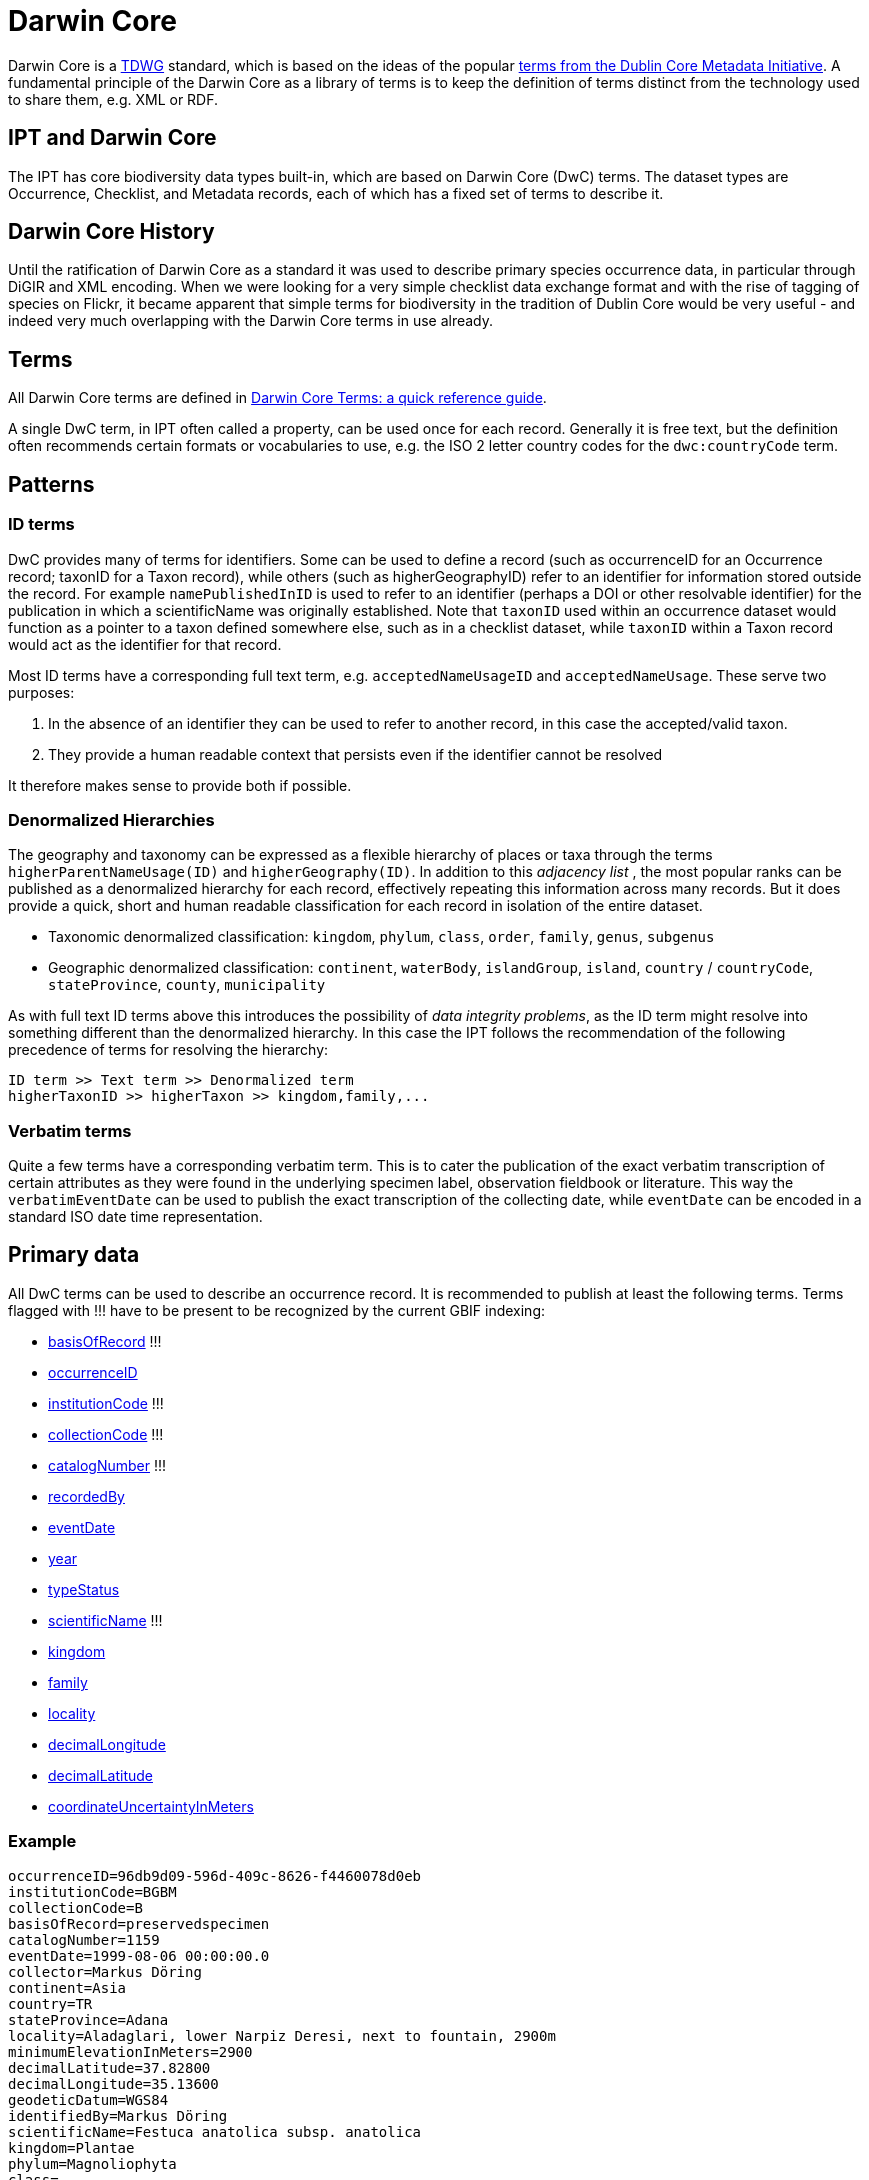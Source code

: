 = Darwin Core

Darwin Core is a http://www.tdwg.org/activities/darwincore/[TDWG] standard, which is based on the ideas of the popular http://dublincore.org/documents/dcmi-terms/[terms from the Dublin Core Metadata Initiative].
A fundamental principle of the Darwin Core as a library of terms is to keep the definition of terms distinct from the technology used to share them, e.g. XML or RDF.

== IPT and Darwin Core
The IPT has core biodiversity data types built-in, which are based on Darwin Core (DwC) terms. The dataset types are Occurrence, Checklist, and Metadata records, each of which has a fixed set of terms to describe it.

== Darwin Core History
Until the ratification of Darwin Core as a standard it was used to describe primary species occurrence data, in particular through DiGIR and XML encoding.
When we were looking for a very simple checklist data exchange format and with the rise of tagging of species on Flickr, it became apparent that simple terms for biodiversity in the tradition of Dublin Core would be very useful - and indeed very much overlapping with the
Darwin Core terms in use already.

== Terms
All Darwin Core terms are defined in http://rs.tdwg.org/dwc/terms/index.htm[Darwin Core Terms: a quick reference guide].

A single DwC term, in IPT often called a property, can be used once for each record.
Generally it is free text, but the definition often recommends certain formats or vocabularies to use,
e.g. the ISO 2 letter country codes for the `dwc:countryCode` term.

== Patterns
=== ID terms
DwC provides many of terms for identifiers. Some can be used to define a record (such as occurrenceID for an Occurrence record; taxonID for a Taxon record), while others (such as higherGeographyID) refer to an identifier for information stored outside the record.
For example `namePublishedInID` is used to refer to an identifier (perhaps a DOI or other resolvable identifier) for the publication in which a scientificName was originally established.
Note that `taxonID` used within an occurrence dataset would function as a pointer to a taxon defined somewhere else, such as in a checklist dataset, while `taxonID` within a Taxon record would act as the identifier for that record.

Most ID terms have a corresponding full text term, e.g. `acceptedNameUsageID` and `acceptedNameUsage`.
These serve two purposes:

. In the absence of an identifier they can be used to refer to another record, in this case the accepted/valid taxon.
. They provide a human readable context that persists even if the identifier cannot be resolved

It therefore makes sense to provide both if possible.

=== Denormalized Hierarchies
The geography and taxonomy can be expressed as a flexible hierarchy of places or taxa through the terms `higherParentNameUsage(ID)` and `higherGeography(ID)`.
In addition to this _adjacency list_ , the most popular ranks can be published as a denormalized hierarchy for each record, effectively repeating
this information across many records. But it does provide a quick, short and human readable classification for each record in isolation of the entire dataset.

* Taxonomic denormalized classification: `kingdom`, `phylum`, `class`, `order`, `family`, `genus`, `subgenus`
* Geographic denormalized classification:  `continent`, `waterBody`, `islandGroup`, `island`, `country` / `countryCode`, `stateProvince`, `county`, `municipality`

As with full text ID terms above this introduces the possibility of _data integrity problems_, as the ID term might resolve into something different
than the denormalized hierarchy. In this case the IPT follows the recommendation of the following precedence of terms for resolving the hierarchy:

----
ID term >> Text term >> Denormalized term
higherTaxonID >> higherTaxon >> kingdom,family,...
----

=== Verbatim terms
Quite a few terms have a corresponding verbatim term. This is to cater the publication of the exact verbatim transcription of certain attributes
as they were found in the underlying specimen label, observation fieldbook or literature. This way the `verbatimEventDate` can be used to publish the
exact transcription of the collecting date, while `eventDate` can be encoded in a standard ISO date time representation.

== Primary data
All DwC terms can be used to describe an occurrence record.
It is recommended to publish at least the following terms.
Terms flagged with !!! have to be present to be recognized by the current GBIF indexing:

* http://rs.tdwg.org/dwc/terms/index.htm#basisOfRecord[basisOfRecord] !!!
* http://rs.tdwg.org/dwc/terms/index.htm#occurrenceID[occurrenceID]
* http://rs.tdwg.org/dwc/terms/index.htm#institutionCode[institutionCode] !!!
* http://rs.tdwg.org/dwc/terms/index.htm#collectionCode[collectionCode] !!!
* http://rs.tdwg.org/dwc/terms/index.htm#catalogNumber[catalogNumber] !!!
* http://rs.tdwg.org/dwc/terms/index.htm#recordedBy[recordedBy]
* http://rs.tdwg.org/dwc/terms/index.htm#eventDate[eventDate]
* http://rs.tdwg.org/dwc/terms/index.htm#year[year]
* http://rs.tdwg.org/dwc/terms/index.htm#typeStatus[typeStatus]
* http://rs.tdwg.org/dwc/terms/index.htm#scientificName[scientificName] !!!
* http://rs.tdwg.org/dwc/terms/index.htm#kingdom[kingdom]
* http://rs.tdwg.org/dwc/terms/index.htm#family[family]
* http://rs.tdwg.org/dwc/terms/index.htm#locality[locality]
* http://rs.tdwg.org/dwc/terms/index.htm#decimalLongitude[decimalLongitude]
* http://rs.tdwg.org/dwc/terms/index.htm#decimalLatitude[decimalLatitude]
* http://rs.tdwg.org/dwc/terms/index.htm#coordinateUncertaintyInMeters[coordinateUncertaintyInMeters]

=== Example

----
occurrenceID=96db9d09-596d-409c-8626-f4460078d0eb
institutionCode=BGBM
collectionCode=B
basisOfRecord=preservedspecimen
catalogNumber=1159
eventDate=1999-08-06 00:00:00.0
collector=Markus Döring
continent=Asia
country=TR
stateProvince=Adana
locality=Aladaglari, lower Narpiz Deresi, next to fountain, 2900m
minimumElevationInMeters=2900
decimalLatitude=37.82800
decimalLongitude=35.13600
geodeticDatum=WGS84
identifiedBy=Markus Döring
scientificName=Festuca anatolica subsp. anatolica
kingdom=Plantae
phylum=Magnoliophyta
class=
order=Cyperales
family=Poaceae
genus=Festuca
specificEpithet=anatolica
infraspecificEpithet=anatolica
----

== Checklists
Checklists are confined to ± the taxonomic subset of all Darwin Core terms.

See the xref:checklist-data.adoc[recommendations on how to publish species checklists].

== The Darwin Core Archive
Darwin Core Archives (DwC-A) are the new, primary means of publishing data to the GBIF network.
They contain an _entire dataset_, are based on _simple text files_ and can be created fairly easily without the IPT with _custom software_.

=== Darwin Core Extensions
Recognizing that DwC only covers the core biodiversity metadata, extensions to Darwin core are a common need across all communities.
The simplest way to do so is to create new terms in a new namespace and simply extend a regular dwc record with these terms.

Often multiple _subrecords_ for an extension is desired, such as many common names for a species or multiple images for a specimen.
In order to share these richer, related records the *star scheme* is used, whereby an extension consists of multiple records, each linked to a core dwc record. Any number of extension records potentially from different extensions (e.g. images & identification) for a single core record is possible.

=== The Archive Format

The Darwin Core Archive format provides a means to publish dwc records plus extensions in a relatively simple, text-based format.
A Darwin Core Archive consists of a set of text files that are bundled into a common package and then zipped into a single archive file.
The format follows the http://rs.tdwg.org/dwc/terms/guides/text/index.htm[Darwin Core text guidelines].
A typical package is illustrated in the diagram below and consists of components described in http://code.google.com/p/gbif-ecat/wiki/DwCArchive[details here].

image::figures/dwca.png[]
